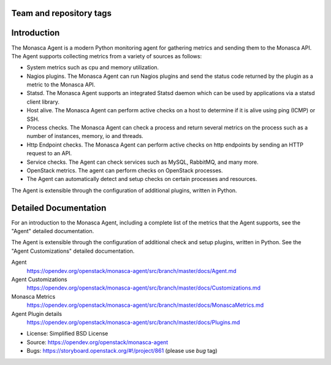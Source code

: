 Team and repository tags
========================

|Team and repository tags|

Introduction
============

The Monasca Agent is a modern Python monitoring agent for gathering
metrics and sending them to the Monasca API. The Agent supports
collecting metrics from a variety of sources as follows:

-  System metrics such as cpu and memory utilization.
-  Nagios plugins. The Monasca Agent can run Nagios plugins and send the
   status code returned by the plugin as a metric to the Monasca API.
-  Statsd. The Monasca Agent supports an integrated Statsd daemon which
   can be used by applications via a statsd client library.
-  Host alive. The Monasca Agent can perform active checks on a host to
   determine if it is alive using ping (ICMP) or SSH.
-  Process checks. The Monasca Agent can check a process and return
   several metrics on the process such as a number of instances, memory,
   io and threads.
-  Http Endpoint checks. The Monasca Agent can perform active checks on
   http endpoints by sending an HTTP request to an API.
-  Service checks. The Agent can check services such as MySQL, RabbitMQ,
   and many more.
-  OpenStack metrics. The agent can perform checks on OpenStack
   processes.
-  The Agent can automatically detect and setup checks on certain
   processes and resources.

The Agent is extensible through the configuration of additional plugins,
written in Python.

Detailed Documentation
======================

For an introduction to the Monasca Agent, including a complete list of
the metrics that the Agent supports, see the "Agent" detailed
documentation.

The Agent is extensible through the configuration of additional check and
setup plugins, written in Python. See the "Agent Customizations"
detailed documentation.

Agent
    https://opendev.org/openstack/monasca-agent/src/branch/master/docs/Agent.md

Agent Customizations
    https://opendev.org/openstack/monasca-agent/src/branch/master/docs/Customizations.md

Monasca Metrics
    https://opendev.org/openstack/monasca-agent/src/branch/master/docs/MonascaMetrics.md

Agent Plugin details
    https://opendev.org/openstack/monasca-agent/src/branch/master/docs/Plugins.md

* License: Simplified BSD License
* Source: https://opendev.org/openstack/monasca-agent
* Bugs: https://storyboard.openstack.org/#!/project/861 (please use `bug` tag)

.. |Team and repository tags| image:: https://governance.openstack.org/tc/badges/monasca-agent.svg
   :target: https://governance.openstack.org/tc/reference/tags/index.html

